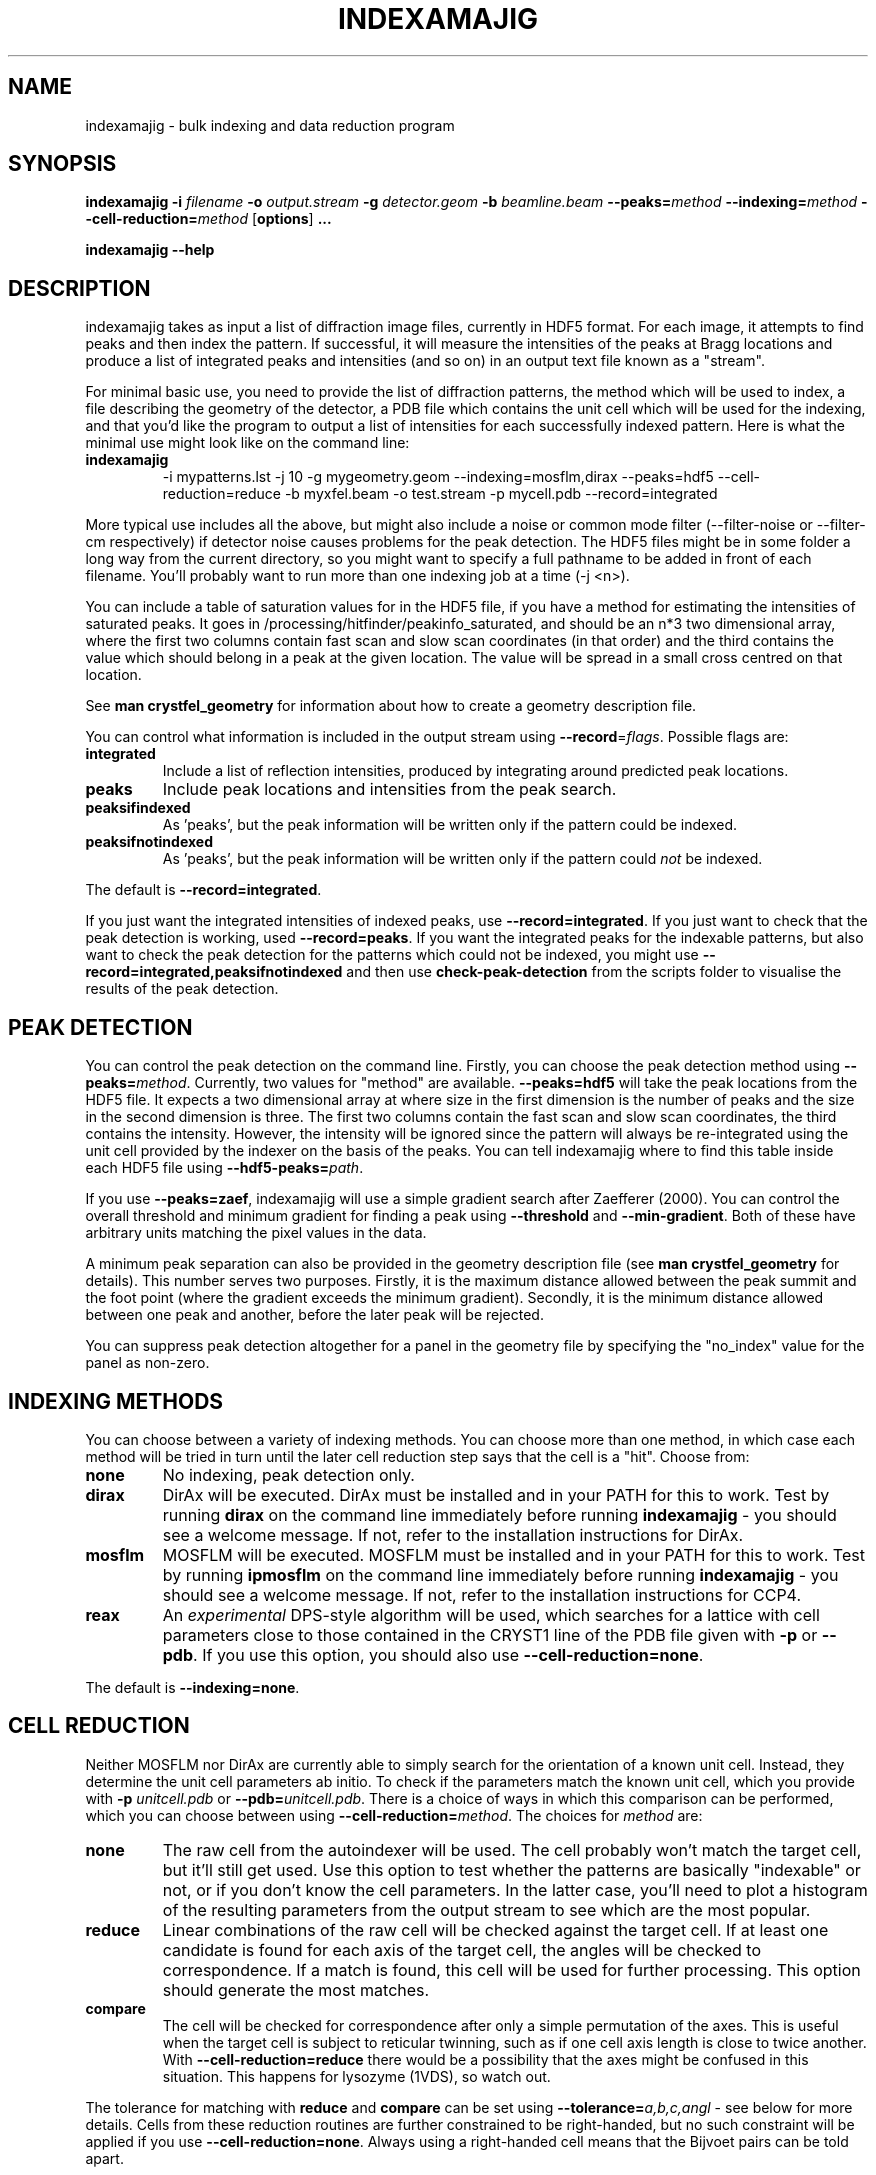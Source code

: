 .\"
.\" indexamajig man page
.\"
.\" Copyright © 2012 Thomas White <taw@physics.org>
.\"
.\" Part of CrystFEL - crystallography with a FEL
.\"

.TH INDEXAMAJIG 1
.SH NAME
indexamajig \- bulk indexing and data reduction program
.SH SYNOPSIS
.PP
.BR indexamajig
\fB-i\fR \fIfilename\fR \fB-o\fR \fIoutput.stream\fR \fB-g\fR \fIdetector.geom\fR \fB-b\fR \fIbeamline.beam\fR \fB--peaks=\fR\fImethod\fR \fB--indexing=\fR\fImethod\fR \fB--cell-reduction=\fR\fImethod\fR
[\fBoptions\fR] \fB...\fR
.PP
\fBindexamajig --help\fR

.SH DESCRIPTION

indexamajig takes as input a list of diffraction image files, currently in HDF5 format.  For each image, it attempts to find peaks and then index the pattern.  If successful, it will measure the intensities of the peaks at Bragg locations and produce a list of integrated peaks and intensities (and so on) in an output text file known as a "stream".

For minimal basic use, you need to provide the list of diffraction patterns, the method which will be used to index, a file describing the geometry of the detector, a PDB file which contains the unit cell which will be used for the indexing, and that you'd like the program to output a list of intensities for each successfully indexed pattern.  Here is what the minimal use might look like on the command line:

.IP \fBindexamajig\fR
.PD
-i mypatterns.lst -j 10 -g mygeometry.geom --indexing=mosflm,dirax --peaks=hdf5 --cell-reduction=reduce -b myxfel.beam -o test.stream -p mycell.pdb --record=integrated

.PP
More typical use includes all the above, but might also include a noise or
common mode filter (--filter-noise or --filter-cm respectively) if detector
noise causes problems for the peak detection.  The HDF5 files might be in some
folder a long way from the current directory, so you might want to specify a
full pathname to be added in front of each filename.  You'll probably want to
run more than one indexing job at a time (-j <n>).

You can include a table of saturation values for in the HDF5 file, if you have
a method for estimating the intensities of saturated peaks.  It goes in
/processing/hitfinder/peakinfo_saturated, and should be an n*3 two dimensional
array, where the first two columns contain fast scan and slow scan coordinates
(in that order) and the third contains the value which should belong in a peak
at the given location.  The value will be spread in a small cross centred on
that location.

See \fBman crystfel_geometry\fR for information about how to create a geometry description file.

You can control what information is included in the output stream using
\fB--record\fR=\fIflags\fR.  Possible flags are:

.IP \fBintegrated\fR
.PD
Include a list of reflection intensities, produced by integrating around predicted peak locations.

.IP \fBpeaks\fR
.PD
Include peak locations and intensities from the peak search.

.IP \fBpeaksifindexed\fR
.PD
As 'peaks', but the peak information will be written only if the pattern could be indexed.

.IP \fBpeaksifnotindexed\fR
.PD
As 'peaks', but the peak information will be written only if the pattern could \fInot\fR be indexed.

.PP
The default is \fB--record=integrated\fR.

.PP
If you just want the integrated intensities of indexed peaks, use \fB--record=integrated\fR.  If you just want to check that the peak detection is working, used \fB--record=peaks\fR.  If you want the integrated peaks for the indexable patterns, but also want to check the peak detection for the patterns
which could not be indexed, you might use \fB--record=integrated,peaksifnotindexed\fR and then use \fBcheck-peak-detection\fR from the scripts folder to visualise the results of the peak detection.

.SH PEAK DETECTION

You can control the peak detection on the command line.  Firstly, you can choose the peak detection method using \fB--peaks=\fR\fImethod\fR.  Currently, two values for "method" are available.  \fB--peaks=hdf5\fR will take the peak locations from the HDF5 file.  It expects a two dimensional array at where size in the first dimension is the number of peaks and the size in the second dimension is three.  The first two columns contain the fast scan and slow scan coordinates, the third contains the intensity.  However, the intensity will be ignored since the pattern will always be re-integrated using the unit cell provided by the indexer on the basis of the peaks.  You can tell indexamajig where to find this table inside each HDF5 file using \fB--hdf5-peaks=\fR\fIpath\fR.

If you use \fB--peaks=zaef\fR, indexamajig will use a simple gradient search after Zaefferer (2000).  You can control the overall threshold and minimum gradient for finding a peak using \fB--threshold\fR and \fB--min-gradient\fR.  Both of these have arbitrary units matching the pixel values in the data.

A minimum peak separation can also be provided in the geometry description file
(see \fBman crystfel_geometry\fR for details).  This number serves two purposes.  Firstly, it is the maximum distance allowed between the peak summit and the foot point (where the gradient exceeds the minimum gradient).  Secondly, it is the minimum distance allowed between one peak and another, before the later peak will be rejected.

You can suppress peak detection altogether for a panel in the geometry file by specifying the "no_index" value for the panel as non-zero.


.SH INDEXING METHODS

You can choose between a variety of indexing methods.  You can choose more than one method, in which case each method will be tried in turn until the later cell reduction step says that the cell is a "hit".  Choose from:

.IP \fBnone\fR
.PD
No indexing, peak detection only.

.IP \fBdirax\fR
.PD
DirAx will be executed.  DirAx must be installed and in your PATH for this to work.  Test by running \fBdirax\fR on the command line immediately before running \fBindexamajig\fR - you should see a welcome message.  If not, refer to the installation instructions for DirAx.

.IP \fBmosflm\fR
.PD
MOSFLM will be executed.  MOSFLM must be installed and in your PATH for this to work.  Test by running \fBipmosflm\fR on the command line immediately before running \fBindexamajig\fR - you should see a welcome message.  If not, refer to the installation instructions for CCP4.

.IP \fBreax\fR
.PD
An \fIexperimental\fR DPS-style algorithm will be used, which searches for a lattice with cell parameters close to those contained in the CRYST1 line of the PDB file given with \fB-p\fR or \fB--pdb\fR.  If you use this option, you should also use \fB--cell-reduction=none\fR.

.PP
The default is \fB--indexing=none\fR.


.SH CELL REDUCTION
Neither MOSFLM nor DirAx are currently able to simply search for the orientation of a known unit cell.  Instead, they determine the unit cell parameters ab initio.  To check if the parameters match the known unit cell, which you provide with \fB-p\fR \fIunitcell.pdb\fR or \fB--pdb=\fR\fIunitcell.pdb\fR.  There is a choice of ways in which this comparison can be performed, which you can choose between using \fB--cell-reduction=\fR\fImethod\fR.  The choices for \fImethod\fR are:

.IP \fBnone\fR
.PD
The raw cell from the autoindexer will be used.  The cell probably won't match the target cell, but it'll still get used.  Use this option to test whether the patterns are basically "indexable" or not, or if you don't know the cell parameters.  In the latter case, you'll need to plot a histogram of the resulting parameters from the output stream to see which are the most popular.

.IP \fBreduce\fR
.PD
Linear combinations of the raw cell will be checked against the target cell.  If at least one candidate is found for each axis of the target cell, the angles will be checked to correspondence.  If a match is found, this cell will be used for further processing.  This option should generate the most matches.

.IP \fBcompare\fR
.PD
The cell will be checked for correspondence after only a simple permutation of the axes.  This is useful when the target cell is subject to reticular twinning, such as if one cell axis length is close to twice another.  With \fB--cell-reduction=reduce\fR there would be a possibility that the axes might be confused in this situation.  This happens for lysozyme (1VDS), so watch out.

.PP
The tolerance for matching with \fBreduce\fR and \fBcompare\fR can be set using \fB--tolerance=\fR\fIa,b,c,angl\fR \- see below for more details.  Cells from these reduction routines are further constrained to be right-handed, but no such constraint will be applied if you use \fB--cell-reduction=none\fR.  Always using a right-handed cell means that the Bijvoet pairs can be told apart.

.PP
If the unit cell is centered (i.e. if the space group begins with I, F, H, A, B, C), you should be careful when using "compare" for the cell reduction, since (for example) DirAx will always find a primitive unit cell, and this cell must be converted to the non-primitive conventional cell from the PDB.

.PP
The default is \fB--cell-reduction=none\fR.

.SH PEAK INTEGRATION
If the pattern could be successfully indexed and the cell reduction gave a
positive match, peaks will be predicted in the pattern and their intensities
measured.  The peak integration relies on knowing an accurate radius to
integrate the peak within, and that the annulus used to estimate the background
level is not so big that that it covers neighbouring peaks.  However,
indexamajig cannot (yet) determine these values for you.  You need to specify
them using the \fB--int-radius\fR option (see below).
.PP
To determine appropriate values, index some patterns with the default values and
view the results using \fBcheck-near-bragg\fR (in the scripts folder).  Set the
binning in \fBhdfsee\fR to 1, and adjust the ring radius until none of the rings
overlap for any of the patterns.  This ring radius is the outer radius to use.
Then reduce the radius until the circles match the sizes of the peaks as
closely as possible.  This value is the inner radius.  The middle radius should
be between the two, ideally between two and three pixels smaller than the outer
radius.
.PP
If it's difficult to do this without setting the middle radius to the
same value as the inner radius, then the peaks are too close together to be
accurately integrated.  Perhaps you got greedy with the resolution and put the
detector too close to the interaction region?  Improved integration algorithms,
designed to handle such difficult cases, are under development.

.SH OPTIONS
.PD 0
.IP "\fB-i\fR \fIfilename\fR"
.IP \fB--input=\fR\fIfilename\fR
.PD
Read the list of images to process from \fIfilename\fR.  The default is \fB--input=-\fR, which means to read from stdin.

.PD 0
.IP "\fB-o\fR \fIfilename\fR"
.IP \fB--output=\fR\fIfilename\fR
.PD
Write the output data stream to \fIfilename\fR.  The default is \fB--output=-\fR, which means to write to stdout.

.PD 0
.IP \fB--peaks=\fR\fImethod\fR
.PD
Find peaks in the images using \fImethod\fR.  See the second titled \fBPEAK DETECTION\fB (above) for more information.

.PD 0
.IP \fB--indexing=\fR\fImethod\fR
.PD
Index the patterns using \fImethod\fR.  See the section titled \fBINDEXING METHODS\fR (above) for more information.

.PD 0
.IP \fB--cell-reduction=\fR\fImethod\fR
.PD
Use \fImethod\fR for unit cell reduction.  See the section titled \fBCELL REDUCTION\fR (above) for more information.

.PD 0
.IP "\fB-g\fR \fIfilename\fR"
.IP \fB--geometry=\fR\fIfilename\fR
.PD
Read the detector geometry description from \fIfilename\fR.  See \fBman crystfel_geometry\fR for more information.

.PD 0
.IP "\fB-b\fR \fIfilename\fR"
.IP \fB--beam=\fR\fIfilename\fR
.PD
Read the beam description from \fIfilename\fR.  See \fBman crystfel_geometry\fR for more information.

.PD 0
.IP "\fB-p\fR \fIfilename\fR"
.IP \fB--pdb=\fR\fIfilename\fR
.PD
Read the unit cell for comparison from the CRYST1 line of the PDB file called \fIfilename\fR.

.PD 0
.IP "\fB-e\fR \fIpath\fR"
.IP \fB--image=\fR\fIpath\fR
.PD
Get the image data to display from \fIpath\fR inside the HDF5 file.  For example: \fI/data/rawdata\fR.  If this is not specified, the default behaviour is to use the first two-dimensional dataset with both dimensions greater than 64.

.PD 0
.IP \fB--int-radius=\fR\fIinner,middle,outer\fR
.PD
Set the inner, middle and outer radii for three-ring integration.  See the
section about \fBPEAK INTEGRATION\fR, above, for details of how to determine
these.  The defaults are probably not appropriate for your situation.
.PD
The default is \fB--int-radius=4,5,7\fR.

.PD 0
.IP \fB--basename\fR
.PD
Remove the directory parts of the filenames taken from the input file.  If \fB--prefix\fR or \fB-x\fR is also given, the directory parts of the filename will be removed \fIbefore\fR adding the prefix.

.PD 0
.IP "\fB-x\fR \fIprefix\fR"
.IP \fB--prefix=\fR\fIprefix\fR
.PD
Prefix the filenames from the input file with \fIprefix\fR.  If \fB--basename\fR is also given, the filenames will be prefixed \fIafter\fR removing the directory parts of the filenames.

.PD 0
.IP \fB--hdf5-peaks=\fR\fIpath\fR
.PD
When using \fB--peaks=hdf5\fR, read the peak locations from a table in the HDF5 file located at \fIpath\fR.

.PD 0
.IP \fB--tolerance=\fR\fItol\fR
.PD
Set the tolerances for unit cell comparison.  \fItol\fR takes the form \fIa\fR,\fIb\fR,\fIc\fR,\fIang\fR.  \fIa\fR, \fIb\fR and \fIc\fR are the tolerances, in percent, for the respective direct space axes when using \fBcompare\fR or \fBcompare_ab\fR for cell reduction (see above).  \fIang\fR is the tolerance in degrees for the angles.  They represent the respective \fIreciprocal\fR space parameters when using \fB--cell-reduction=reduce\fR.
.PD
The default is \fB--tolerance=5,5,5,1.5\fR.

.PD 0
.IP \fB--filter-cm\fR
.PD
Attempt to subtract common-mode noise from the image.  The filtered image will be used for the final integration of the peaks (in contrast to \fB--filter-noise\fR.  It is usually better to do a careful job of cleaning the images up before using indexamajig, so this option should not normally be used.

.PD 0
.IP \fB--filter-noise\fR
.PD
Apply a noise filter to the image with checks 3x3 squares of pixels and sets all of them to zero if any of the nine pixels have a negative value.  This filter may help with peak detection under certain circumstances, and the \fIunfiltered\fR image will be used for the final integration of the peaks.   It is usually better to do a careful job of cleaning the images up before using indexamajig, so this option should not normally be used.

.PD 0
.IP \fB--no-sat-corr\fR
.PD
This option is here for historical purposes only, to disable a correction which is done if certain extra information is included in the HDF5 file.

.PD 0
.IP \fB--threshold=\fR\fIthres\fR
.PD
Set the overall threshold for peak detection using \fB--peaks=zaef\fR to \fIthres\fR, which has the same units as the detector data.  The default is \fB--threshold=800\fR.

.PD 0
.IP \fB--min-gradient=\fR\fIgrad\fR
.PD
Set the gradient threshold for peak detection using \fB--peaks=zaef\fR to \fIgrad\fR, which units of "detector units per pixel".  The default is \fB--min-gradient=100000\fR.

.PD 0
.IP \fB--min-snr=\fR\fIsnr\fR
.PD
Set the minimum I/sigma(I) for peak detection when using \fB--peaks=zaef\fR.  The default is \fB--min-snr=5\fR.

.PD 0
.IP \fB--min-integration-snr=\fR\fIsnr\fR
.PD
Set the minimum I/sigma(I) for a peak to be integrated successfully.  The default is \fB--min-snr=-infinity\fR, i.e. no peaks are excluded.

.PD 0
.IP \fB--copy-hdf5-field=\fR\fIpath\fR
.PD
Copy the information from \fIpath\fR in the HDF5 file into the output stream.  The information must be a single scalar value.  This option is sometimes useful to allow data to be separated after indexing according to some condition such the presence of an optical pump pulse.  You can give this option as many times as you need to copy multiple bits of information.

.PD 0
.IP \fB--verbose\fR
.PD
Be more verbose about indexing.

.PD 0
.IP "\fB-j\fR \fIn\fR"
.PD
Run \fIn\fR analyses in parallel.  Default: 1.

.PD 0
.IP \fB--no-check-prefix\fR
.PD
Don't attempt to correct the prefix (see \fB--prefix\fR) if it doesn't look correct.

.PD 0
.IP \fB--closer-peak\fR
.PD
If you use this option, indexamajig will integrate around the location of a detected peak instead of the predicted peak location if one is found close to the predicted position, within ten pixels.  \fBDon't use this option\fR, because
there is currently no way to set the definition of 'nearby' to be appropriate
for your data.

.PD 0
.IP \fB--no-closer-peak\fR
.PD
This is the opposite of \fB--closer-peak\fR, and is provided for compatibility
with old scripts because this option selects the behaviour which is now the
default.

.PD 0
.IP \fB--insane\fR
.PD
Normally, indexamajig will check that the projected reciprocal space positions of peaks found by the peak detection are close to reciprocal lattice points.  This option disables this check, and normally is \fInot\fR a good idea.

.PD 0
.IP \fB--no-bg-sub\fR
.PD
Don't subtract local background estimates from integrated intensities.  This is almost never useful, but might help to detect problems from troublesome background noise.

.PD 0
.IP \fB--cpus=\fR\fIn\fR
.IP \fB--cpugroup=\fR\fIn\fR
.IP \fB--cpuoffset=\fR\fIn\fR
.PD
See the section below about \fBTUNING CPU AFFINITIES FOR NUMA HARDWARE\fR.  Note in particular that \fB--cpus\fR is not the same as \fB-j\fR.



.SH TUNING CPU AFFINITIES FOR NUMA HARDWARE

If you are running indexamajig on a NUMA (non-uniform memory architecture)
machine, a performance gain can sometimes be made by preventing the kernel from
allowing a process or thread to run on a CPU which is distant from the one on
which it started.  Distance, in this context, might mean that the CPU is able to
access all the memory visible to the original CPU, but perhaps only relatively
slowly via a cable link.  In many cases a group of CPUs will have direct access
to a certain region of memory, and so the process may be scheduled on any CPU in
that group without any penalty.  However, scheduling the process to any CPU
outside the group may be slow.  When running under Linux, indexamajig is able to
avoid such sub-optimal process scheduling by setting CPU affinities for its
threads.  The CPU affinities are also inherited by subprocesses (e.g. MOSFLM or
DirAx).

To do this usefully, you need to give indexamajig some information about your
hardware's architecture.  Specify the size of the CPU groups using
"--cpugroup=<n>".  You also need to specify the overall number of CPUs, so that
the program knows when to 'wrap around'.  Using "--cpuoffset=<n>", where "n" is
a group number (not a CPU number), allows you to manually skip a few CPUs, which
may be useful if you do not want to use all the available CPUs but want to avoid
running all your jobs on the same ones.

Note that specifying the above options is NOT the same thing as giving the
number of analyses to run in parallel (the 'number of threads'), which is done
with "-j <n>".  The CPU tuning options provide information to indexamajig about
how to set the CPU affinities for its threads, but it does not specify how many
threads to use.

Example: 72-core Altix UV 100 machine at the author's institution

This machine consists of six blades, each containing two 6-core CPUs and some
local memory.  Any CPU on any blade can access the memory on any other blade,
but the access will be slow compared to accessing memory on the same blade.
When running two instances of indexamajig, a sensible choice of parameters might
be:

.PP
Instance 1: --cpus=72 --cpugroup=12 --cpuoffset=0 -j 36
.PP
Instance 2: --cpus=72 --cpugroup=12 --cpuoffset=36 -j 36

This would dedicate half of the CPUs to one instance, and the other half to the
other.


.SH A NOTE ABOUT UNIT CELL SETTINGS

At the moment, CrystFEL's core symmetry module only knows about one setting for each unit cell.  You must use the same setting for now, but this will be improved in future versions.  The cell settings are the standard ones from the International Tables (2006).  That means, for example, that for orthorhombic cells in point group mm2 the twofold axis should be along "c", i.e. no mirror perpendicular to "c".  For tetragonal cells and hexagonal lattices, the unique axis should be "c" as usual.  For monoclinic cells, the unique axis must be "c".


.SH BUGS
Don't run more than one indexamajig jobs simultaneously in the same working
directory - they'll overwrite each other's DirAx or MOSFLM files, causing subtle
problems which can't easily be detected.
.PP
ReAx indexing is experimental.  It works very nicely for some people, and crashes for others.  In a future version, it will be improved and fully supported.

.SH AUTHOR
This page was written by Thomas White.

.SH REPORTING BUGS
Report bugs to <taw@physics.org>, or visit <http://www.desy.de/~twhite/crystfel>.

.SH COPYRIGHT AND DISCLAIMER
Copyright © 2012 Deutsches Elektronen-Synchrotron DESY, a research centre of the Helmholtz Association.
.P
indexamajig, and this manual, are part of CrystFEL.
.P
CrystFEL is free software: you can redistribute it and/or modify it under the terms of the GNU General Public License as published by the Free Software Foundation, either version 3 of the License, or (at your option) any later version.
.P
CrystFEL is distributed in the hope that it will be useful, but WITHOUT ANY WARRANTY; without even the implied warranty of MERCHANTABILITY or FITNESS FOR A PARTICULAR PURPOSE.  See the GNU General Public License for more details.
.P
You should have received a copy of the GNU General Public License along with CrystFEL.  If not, see <http://www.gnu.org/licenses/>.

.SH SEE ALSO
.BR crystfel (7),
.BR crystfel_geometry (5),
.BR process_hkl (1),
.BR partialator (1)

